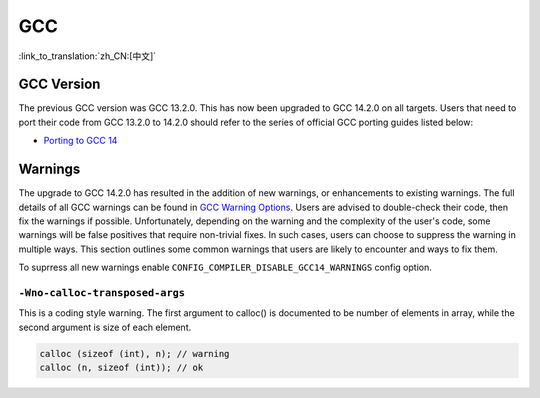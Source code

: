 GCC
***

:link_to_translation:`zh_CN:[中文]`


GCC Version
===========

The previous GCC version was GCC 13.2.0. This has now been upgraded to GCC 14.2.0 on all targets. Users that need to port their code from GCC 13.2.0 to 14.2.0 should refer to the series of official GCC porting guides listed below:

* `Porting to GCC 14 <https://gcc.gnu.org/gcc-14/porting_to.html>`_


Warnings
========

The upgrade to GCC 14.2.0 has resulted in the addition of new warnings, or enhancements to existing warnings. The full details of all GCC warnings can be found in `GCC Warning Options <https://gcc.gnu.org/onlinedocs/gcc-14.2.0/gcc/Warning-Options.html>`_. Users are advised to double-check their code, then fix the warnings if possible. Unfortunately, depending on the warning and the complexity of the user's code, some warnings will be false positives that require non-trivial fixes. In such cases, users can choose to suppress the warning in multiple ways. This section outlines some common warnings that users are likely to encounter and ways to fix them.

To suprress all new warnings enable ``CONFIG_COMPILER_DISABLE_GCC14_WARNINGS`` config option.

``-Wno-calloc-transposed-args``
-------------------------------

This is a coding style warning. The first argument to calloc() is documented to be number of elements in array, while the second argument is size of each element.

.. code-block:: c

    calloc (sizeof (int), n); // warning
    calloc (n, sizeof (int)); // ok
